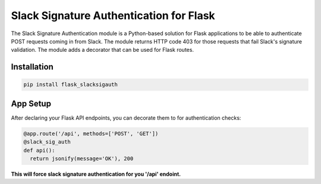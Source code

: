 Slack Signature Authentication for Flask
========================================
.. image:: https://travis-ci.org/eaescob/flask-slacksigauth.svg?branch=master
    :target: https://travis-ci.org/eaescob/flask-slacksigauth
.. image:: https://codecov.io/gh/eaescob/flask-slacksigauth/branch/master/graph/badge.svg
    :target: https://codecov.io/gh/eaescob/flask-slacksigauth

The Slack Signature Authentication module is a Python-based solution for Flask applications
to be able to authenticate POST requests coming in from Slack. The module returns HTTP code
403 for those requests that fail Slack's signature validation. The module adds a decorator
that can be used for Flask routes.

Installation
------------
.. code:: shell

  pip install flask_slacksigauth

App Setup
------------
After declaring your Flask API endpoints, you can decorate them to for authentication checks:

.. code:: python

  @app.route('/api', methods=['POST', 'GET'])
  @slack_sig_auth
  def api():
    return jsonify(message='OK'), 200

**This will force slack signature authentication for you '/api' endoint.**


